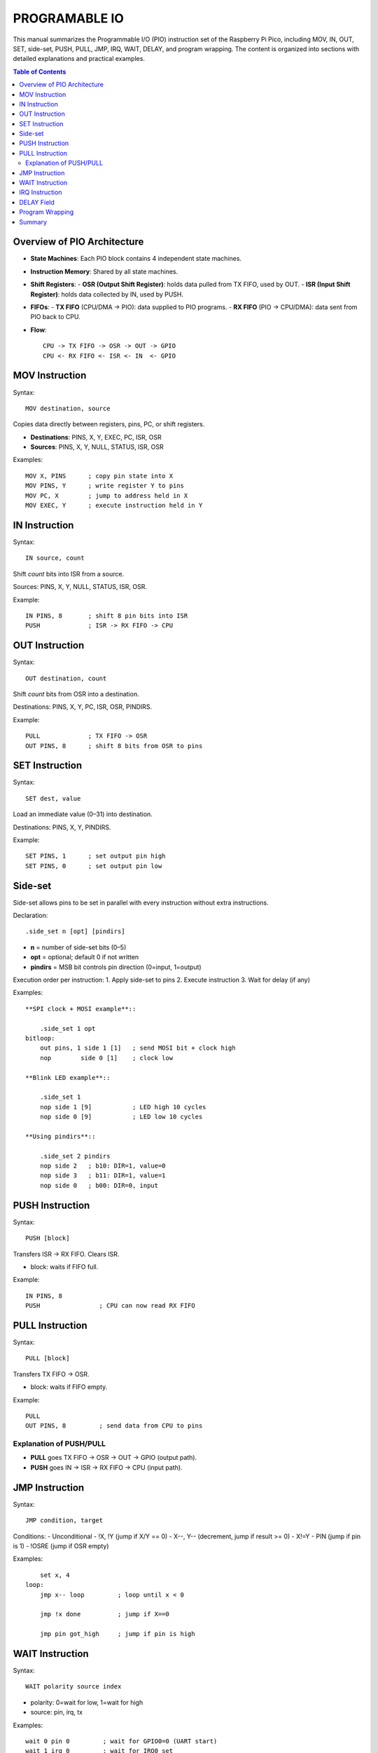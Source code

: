 
PROGRAMABLE IO
==========================

This manual summarizes the Programmable I/O (PIO) instruction set of the
Raspberry Pi Pico, including MOV, IN, OUT, SET, side-set, PUSH, PULL, JMP,
IRQ, WAIT, DELAY, and program wrapping. The content is organized into sections
with detailed explanations and practical examples.

.. contents:: Table of Contents
   :depth: 3
   :local:

Overview of PIO Architecture
-----------------------------
- **State Machines**: Each PIO block contains 4 independent state machines.
- **Instruction Memory**: Shared by all state machines.
- **Shift Registers**:
  - **OSR (Output Shift Register)**: holds data pulled from TX FIFO, used by OUT.
  - **ISR (Input Shift Register)**: holds data collected by IN, used by PUSH.
- **FIFOs**:
  - **TX FIFO** (CPU/DMA → PIO): data supplied to PIO programs.
  - **RX FIFO** (PIO → CPU/DMA): data sent from PIO back to CPU.
- **Flow**::

      CPU -> TX FIFO -> OSR -> OUT -> GPIO
      CPU <- RX FIFO <- ISR <- IN  <- GPIO

MOV Instruction
---------------
Syntax::

    MOV destination, source

Copies data directly between registers, pins, PC, or shift registers.

- **Destinations**: PINS, X, Y, EXEC, PC, ISR, OSR
- **Sources**: PINS, X, Y, NULL, STATUS, ISR, OSR

Examples::

    MOV X, PINS      ; copy pin state into X
    MOV PINS, Y      ; write register Y to pins
    MOV PC, X        ; jump to address held in X
    MOV EXEC, Y      ; execute instruction held in Y

IN Instruction
--------------
Syntax::

    IN source, count

Shift *count* bits into ISR from a source.

Sources: PINS, X, Y, NULL, STATUS, ISR, OSR.

Example::

    IN PINS, 8       ; shift 8 pin bits into ISR
    PUSH             ; ISR -> RX FIFO -> CPU

OUT Instruction
---------------
Syntax::

    OUT destination, count

Shift *count* bits from OSR into a destination.

Destinations: PINS, X, Y, PC, ISR, OSR, PINDIRS.

Example::

    PULL             ; TX FIFO -> OSR
    OUT PINS, 8      ; shift 8 bits from OSR to pins

SET Instruction
---------------
Syntax::

    SET dest, value

Load an immediate value (0–31) into destination.

Destinations: PINS, X, Y, PINDIRS.

Example::

    SET PINS, 1      ; set output pin high
    SET PINS, 0      ; set output pin low

Side-set
--------

Side-set allows pins to be set in parallel with every instruction without extra
instructions.

Declaration::

    .side_set n [opt] [pindirs]

- **n** = number of side-set bits (0–5)
- **opt** = optional; default 0 if not written
- **pindirs** = MSB bit controls pin direction (0=input, 1=output)

Execution order per instruction:
1. Apply side-set to pins
2. Execute instruction
3. Wait for delay (if any)

Examples::

        **SPI clock + MOSI example**::

            .side_set 1 opt
        bitloop:
            out pins, 1 side 1 [1]   ; send MOSI bit + clock high
            nop        side 0 [1]    ; clock low

        **Blink LED example**::

            .side_set 1
            nop side 1 [9]           ; LED high 10 cycles
            nop side 0 [9]           ; LED low 10 cycles

        **Using pindirs**::

            .side_set 2 pindirs
            nop side 2   ; b10: DIR=1, value=0
            nop side 3   ; b11: DIR=1, value=1
            nop side 0   ; b00: DIR=0, input

PUSH Instruction
----------------
Syntax::

    PUSH [block]

Transfers ISR → RX FIFO. Clears ISR.

- block: waits if FIFO full.

Example::

    IN PINS, 8
    PUSH                ; CPU can now read RX FIFO

PULL Instruction
----------------
Syntax::

    PULL [block]

Transfers TX FIFO → OSR.

- block: waits if FIFO empty.

Example::

    PULL
    OUT PINS, 8         ; send data from CPU to pins

Explanation of PUSH/PULL
^^^^^^^^^^^^^^^^^^^^^^^^
- **PULL** goes TX FIFO → OSR → OUT → GPIO (output path).  
- **PUSH** goes IN → ISR → RX FIFO → CPU (input path).

JMP Instruction
---------------
Syntax::

    JMP condition, target

Conditions:
- Unconditional
- !X, !Y (jump if X/Y == 0)
- X--, Y-- (decrement, jump if result >= 0)
- X!=Y
- PIN (jump if pin is 1)
- !OSRE (jump if OSR empty)

Examples::

        set x, 4
    loop:
        jmp x-- loop         ; loop until x < 0

        jmp !x done          ; jump if X==0

        jmp pin got_high     ; jump if pin is high

WAIT Instruction
----------------
Syntax::

    WAIT polarity source index

- polarity: 0=wait for low, 1=wait for high
- source: pin, irq, tx

Examples::

    wait 0 pin 0         ; wait for GPIO0=0 (UART start)
    wait 1 irq 0         ; wait for IRQ0 set
    wait 1 tx            ; wait until TX FIFO has data

IRQ Instruction
---------------
Syntax::

    IRQ set n
    IRQ clear n
    IRQ wait n

- Each PIO block has 8 IRQ flags.
- Used for signalling CPU or other SMs.

Examples::

    irq set 0            ; notify CPU
    irq wait 1           ; wait until CPU sets IRQ1

DELAY Field
-----------
Each instruction can specify a delay [N] (0–31).

Execution time = 1 (instruction) + N (delay).

Examples::

    nop [5]              ; nop but hold 6 cycles

Used with side-set for timing::

    nop side 1 [9]       ; LED high 10 cycles
    nop side 0 [9]       ; LED low 10 cycles

Program Wrapping
----------------
Wrap defines auto-loop region of code.

Directives::

    .wrap_target
       ... code ...
    .wrap

- When execution reaches .wrap, PC automatically jumps back to .wrap_target.
- If no wrap is defined, program halts at end unless JMP is used.

Example::

    .program blink
    .side_set 1
    .wrap_target
        nop side 1 [9]
        nop side 0 [9]
    .wrap

This loops automatically without a manual JMP.

Summary
-------

- **MOV**: Copy between registers/pins/PC/EXEC.  
- **IN**: Collect bits into ISR.  
- **OUT**: Send bits from OSR.  
- **SET**: Load immediate into dest.  
- **Side-set**: Parallel pin updates.  
- **PUSH**: ISR → RX FIFO → CPU.  
- **PULL**: TX FIFO → OSR.  
- **JMP**: Conditional/unconditional jumps.  
- **WAIT**: Pause until pin/irq/tx condition.  
- **IRQ**: Raise, clear, or wait for interrupt flags.  
- **DELAY**: Per-instruction extra cycles.  
- **WRAP**: Define auto-loop section.

Together these make PIO a tiny but powerful state machine controller for bit-banging protocols, signal generation, and precise I/O timing.